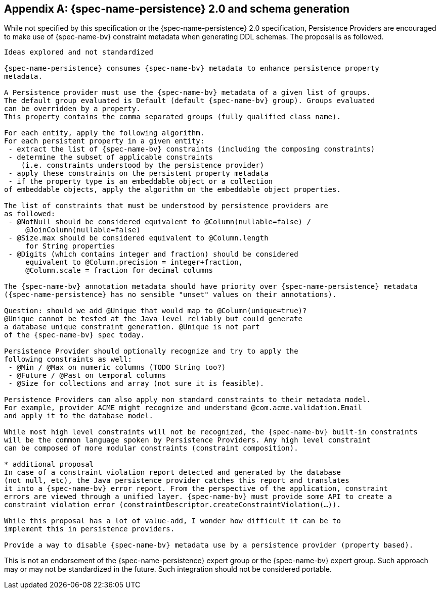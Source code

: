 // Jakarta Bean Validation
//
// License: Apache License, Version 2.0
// See the license.txt file in the root directory or <http://www.apache.org/licenses/LICENSE-2.0>.

[[appendix-persistence]]


[appendix]
== {spec-name-persistence} 2.0 and schema generation

While not specified by this specification or the {spec-name-persistence} 2.0 specification, Persistence Providers are encouraged to make use of {spec-name-bv} constraint metadata when generating DDL schemas. The proposal is as followed.

[source,subs="verbatim,specialchars,specialcharacters,normal"]
----
Ideas explored and not standardized

{spec-name-persistence} consumes {spec-name-bv} metadata to enhance persistence property 
metadata.

A Persistence provider must use the {spec-name-bv} metadata of a given list of groups. 
The default group evaluated is Default (default {spec-name-bv} group). Groups evaluated 
can be overridden by a property. 
This property contains the comma separated groups (fully qualified class name).

For each entity, apply the following algorithm. 
For each persistent property in a given entity: 
 - extract the list of {spec-name-bv} constraints (including the composing constraints) 
 - determine the subset of applicable constraints 
    (i.e. constraints understood by the persistence provider)
 - apply these constraints on the persistent property metadata 
 - if the property type is an embeddable object or a collection 
of embeddable objects, apply the algorithm on the embeddable object properties.

The list of constraints that must be understood by persistence providers are
as followed:
 - @NotNull should be considered equivalent to @Column(nullable=false) / 
     @JoinColumn(nullable=false)
 - @Size.max should be considered equivalent to @Column.length 
     for String properties 
 - @Digits (which contains integer and fraction) should be considered 
     equivalent to @Column.precision = integer+fraction, 
     @Column.scale = fraction for decimal columns

The {spec-name-bv} annotation metadata should have priority over {spec-name-persistence} metadata 
({spec-name-persistence} has no sensible "unset" values on their annotations).

Question: should we add @Unique that would map to @Column(unique=true)? 
@Unique cannot be tested at the Java level reliably but could generate
a database unique constraint generation. @Unique is not part 
of the {spec-name-bv} spec today.

Persistence Provider should optionally recognize and try to apply the 
following constraints as well:
 - @Min / @Max on numeric columns (TODO String too?)
 - @Future / @Past on temporal columns
 - @Size for collections and array (not sure it is feasible).

Persistence Providers can also apply non standard constraints to their metadata model. 
For example, provider ACME might recognize and understand @com.acme.validation.Email 
and apply it to the database model.

While most high level constraints will not be recognized, the {spec-name-bv} built-in constraints 
will be the common language spoken by Persistence Providers. Any high level constraint 
can be composed of more modular constraints (constraint composition).

* additional proposal
In case of a constraint violation report detected and generated by the database 
(not null, etc), the Java persistence provider catches this report and translates 
it into a {spec-name-bv} error report. From the perspective of the application, constraint 
errors are viewed through a unified layer. {spec-name-bv} must provide some API to create a 
constraint violation error (constraintDescriptor.createConstraintViolation(...)).

While this proposal has a lot of value-add, I wonder how difficult it can be to 
implement this in persistence providers.

Provide a way to disable {spec-name-bv} metadata use by a persistence provider (property based).
----

This is not an endorsement of the {spec-name-persistence} expert group or the {spec-name-bv} expert group. Such approach may or may not be standardized in the future. Such integration should not be considered portable.

